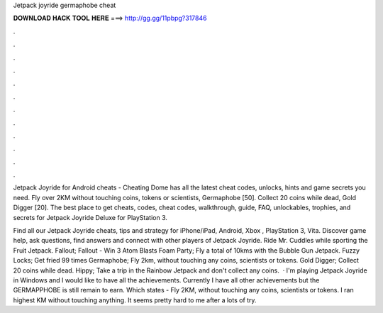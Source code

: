 Jetpack joyride germaphobe cheat



𝐃𝐎𝐖𝐍𝐋𝐎𝐀𝐃 𝐇𝐀𝐂𝐊 𝐓𝐎𝐎𝐋 𝐇𝐄𝐑𝐄 ===> http://gg.gg/11pbpg?317846



.



.



.



.



.



.



.



.



.



.



.



.

Jetpack Joyride for Android cheats - Cheating Dome has all the latest cheat codes, unlocks, hints and game secrets you need. Fly over 2KM without touching coins, tokens or scientists, Germaphobe [50]. Collect 20 coins while dead, Gold Digger [20]. The best place to get cheats, codes, cheat codes, walkthrough, guide, FAQ, unlockables, trophies, and secrets for Jetpack Joyride Deluxe for PlayStation 3.

Find all our Jetpack Joyride cheats, tips and strategy for iPhone/iPad, Android, Xbox , PlayStation 3, Vita. Discover game help, ask questions, find answers and connect with other players of Jetpack Joyride. Ride Mr. Cuddles while sporting the Fruit Jetpack. Fallout; Fallout - Win 3 Atom Blasts Foam Party; Fly a total of 10kms with the Bubble Gun Jetpack. Fuzzy Locks; Get fried 99 times Germaphobe; Fly 2km, without touching any coins, scientists or tokens. Gold Digger; Collect 20 coins while dead. Hippy; Take a trip in the Rainbow Jetpack and don't collect any coins.  · I'm playing Jetpack Joyride in Windows and I would like to have all the achievements. Currently I have all other achievements but the GERMAPPHOBE is still remain to earn. Which states - Fly 2KM, without touching any coins, scientists or tokens. I ran highest KM without touching anything. It seems pretty hard to me after a lots of try.
